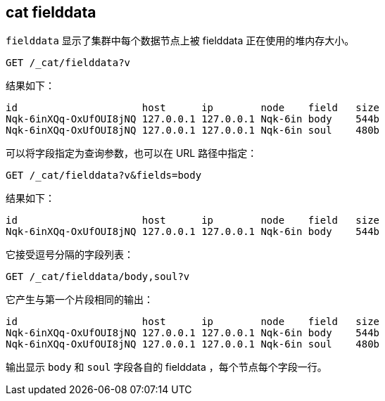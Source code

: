 [[cat-fielddata]]
== cat fielddata

`fielddata` 显示了集群中每个数据节点上被 fielddata 正在使用的堆内存大小。


////
Hidden setup snippet to build an index with fielddata so our results are real:
[source,js]
--------------------------------------------------
PUT test
{
  "mappings": {
    "test": {
      "properties": {
        "body": {
          "type": "text",
          "fielddata":true
        },
        "soul": {
          "type": "text",
          "fielddata":true
        }
      }
    }
  }
}
POST test/test?refresh
{
  "body": "some words so there is a little field data",
  "soul": "some more words"
}

# Perform a search to load the field data
POST test/_search?sort=body,soul
--------------------------------------------------
// CONSOLE
////

[source,js]
--------------------------------------------------
GET /_cat/fielddata?v
--------------------------------------------------
// CONSOLE
// TEST[continued]

结果如下：

[source,txt]
--------------------------------------------------
id                     host      ip        node    field   size
Nqk-6inXQq-OxUfOUI8jNQ 127.0.0.1 127.0.0.1 Nqk-6in body    544b
Nqk-6inXQq-OxUfOUI8jNQ 127.0.0.1 127.0.0.1 Nqk-6in soul    480b
--------------------------------------------------
// TESTRESPONSE[s/544b|480b/\\d+(\\.\\d+)?[tgmk]?b/]
// TESTRESPONSE[s/Nqk-6in[^ ]*/.+/ s/soul|body/\\w+/ _cat]

可以将字段指定为查询参数，也可以在 URL 路径中指定：

[source,js]
--------------------------------------------------
GET /_cat/fielddata?v&fields=body
--------------------------------------------------
// CONSOLE
// TEST[continued]

结果如下：

[source,txt]
--------------------------------------------------
id                     host      ip        node    field   size
Nqk-6inXQq-OxUfOUI8jNQ 127.0.0.1 127.0.0.1 Nqk-6in body    544b
--------------------------------------------------
// TESTRESPONSE[s/544b|480b/\\d+(\\.\\d+)?[tgmk]?b/]
// TESTRESPONSE[s/Nqk-6in[^ ]*/.+/ _cat]

它接受逗号分隔的字段列表：

[source,js]
--------------------------------------------------
GET /_cat/fielddata/body,soul?v
--------------------------------------------------
// CONSOLE
// TEST[continued]

它产生与第一个片段相同的输出：

[source,txt]
--------------------------------------------------
id                     host      ip        node    field   size
Nqk-6inXQq-OxUfOUI8jNQ 127.0.0.1 127.0.0.1 Nqk-6in body    544b
Nqk-6inXQq-OxUfOUI8jNQ 127.0.0.1 127.0.0.1 Nqk-6in soul    480b
--------------------------------------------------
// TESTRESPONSE[s/544b|480b/\\d+(\\.\\d+)?[tgmk]?b/]
// TESTRESPONSE[s/Nqk-6in[^ ]*/.+/ s/soul|body/\\w+/ _cat]

输出显示 `body` 和 `soul` 字段各自的 fielddata ，每个节点每个字段一行。
